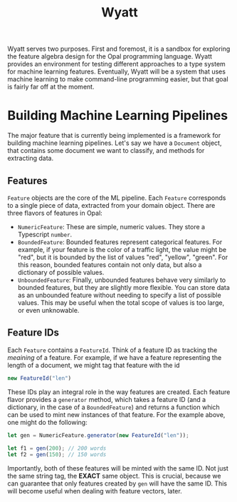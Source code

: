 #+TITLE: Wyatt
#+OPTIONS: author:nil toc:nil date:nil num:nil html-postamble:nil

Wyatt serves two purposes. First and foremost, it is a sandbox for exploring the
feature algebra design for the Opal programming language. Wyatt provides an
environment for testing different approaches to a type system for machine
learning features. Eventually, Wyatt will be a system that uses machine learning
to make command-line programming easier, but that goal is fairly far off at the
moment.

* Building Machine Learning Pipelines
  The major feature that is currently being implemented is a framework for
  building machine learning pipelines. Let's say we have a =Document= object,
  that contains some document we want to classify, and methods for extracting
  data.

** Features
   =Feature= objects are the core of the ML pipeline. Each =Feature= corresponds
   to a single piece of data, extracted from your domain object. There are three
   flavors of features in Opal:
   - =NumericFeature=: These are simple, numeric values. They store a Typescript
     =number=.
   - =BoundedFeature=: Bounded features represent categorical features. For
     example, if your feature is the color of a traffic light, the value might
     be "red", but it is bounded by the list of values "red", "yellow", "green".
     For this reason, bounded features contain not only data, but also a
     dictionary of possible values.
   - =UnboundedFeature=: Finally, unbounded features behave very similarly to
     bounded features, but they are slightly more flexible. You can store data
     as an unbounded feature without needing to specify a list of possible
     values. This may be useful when the total scope of values is too large, or
     even unknowable.

** Feature IDs
   Each =Feature= contains a =FeatureId=. Think of a feature ID as tracking the
   /meaining/ of a feature. For example, if we have a feature representing the
   length of a document, we might tag that feature with the id
   #+BEGIN_SRC javascript
   new FeatureId("len")
   #+END_SRC

   These IDs play an integral role in the way features are created. Each feature
   flavor provides a =generator= method, which takes a feature ID (and a
   dictionary, in the case of a =BoundedFeature=) and returns a function which
   can be used to mint new instances of that feature. For the example above, one
   might do the following:
   #+BEGIN_SRC javascript
   let gen = NumericFeature.generator(new FeatureId("len"));

   let f1 = gen(200); // 200 words
   let f2 = gen(150); // 150 words
   #+END_SRC
   Importantly, both of these features will be minted with the same ID. Not just
   the same string tag, the *EXACT* same object. This is crucial, because we can
   guarantee that only features created by =gen= will have the same ID. This
   will become useful when dealing with feature vectors, later.
